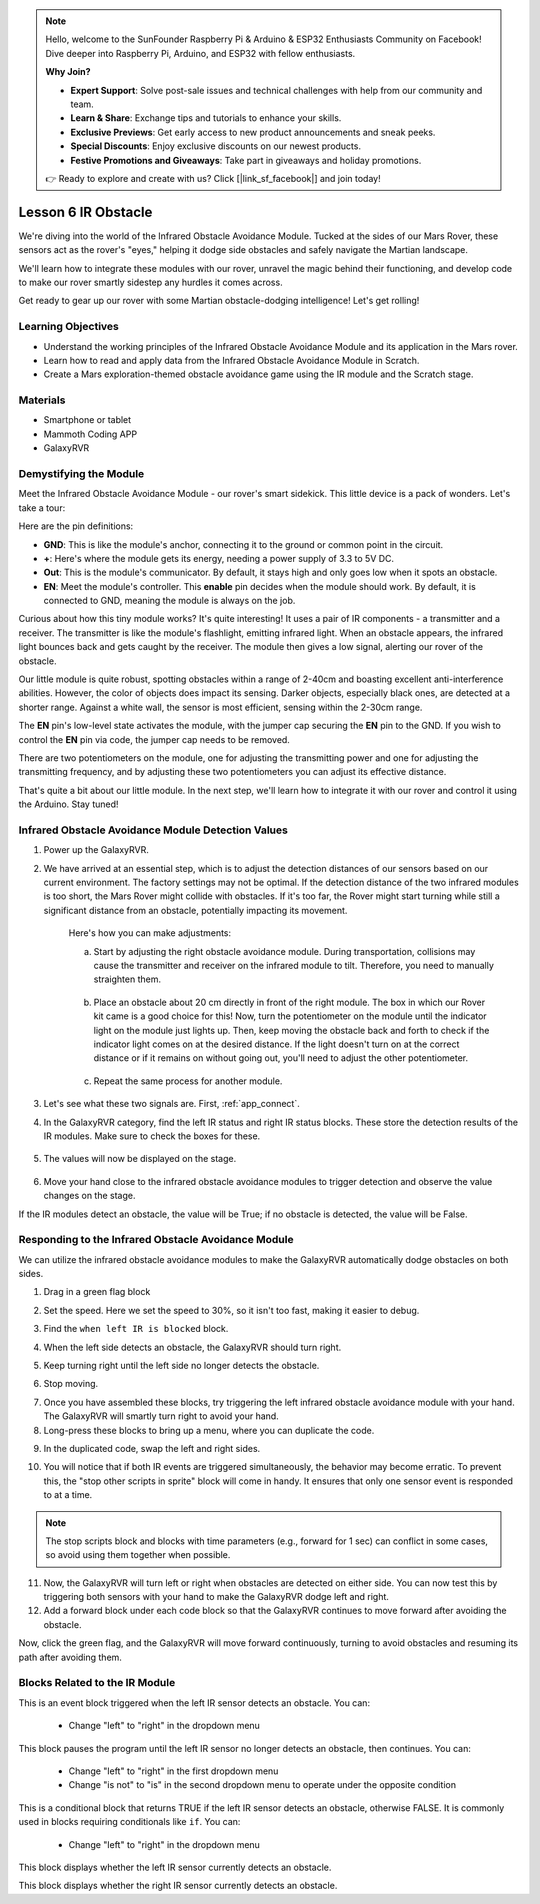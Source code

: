.. note::

    Hello, welcome to the SunFounder Raspberry Pi & Arduino & ESP32 Enthusiasts Community on Facebook! Dive deeper into Raspberry Pi, Arduino, and ESP32 with fellow enthusiasts.

    **Why Join?**

    - **Expert Support**: Solve post-sale issues and technical challenges with help from our community and team.
    - **Learn & Share**: Exchange tips and tutorials to enhance your skills.
    - **Exclusive Previews**: Get early access to new product announcements and sneak peeks.
    - **Special Discounts**: Enjoy exclusive discounts on our newest products.
    - **Festive Promotions and Giveaways**: Take part in giveaways and holiday promotions.

    👉 Ready to explore and create with us? Click [|link_sf_facebook|] and join today!



.. _ir_obstacle:


Lesson 6 IR Obstacle
===========================

We're diving into the world of the Infrared Obstacle Avoidance Module. Tucked at the sides of our Mars Rover, these sensors act as the rover's "eyes," helping it dodge side obstacles and safely navigate the Martian landscape.

We'll learn how to integrate these modules with our rover, unravel the magic behind their functioning, and develop code to make our rover smartly sidestep any hurdles it comes across.

Get ready to gear up our rover with some Martian obstacle-dodging intelligence! Let's get rolling!

.. raw:: html

   <video width="600" loop autoplay muted>
      <source src="../_static/video/car_ir1.mp4" type="video/mp4">
      Your browser does not support the video tag.
   </video>

Learning Objectives
-------------------------

* Understand the working principles of the Infrared Obstacle Avoidance Module and its application in the Mars rover.
* Learn how to read and apply data from the Infrared Obstacle Avoidance Module in Scratch.
* Create a Mars exploration-themed obstacle avoidance game using the IR module and the Scratch stage.


Materials
-----------

* Smartphone or tablet
* Mammoth Coding APP
* GalaxyRVR

Demystifying the Module
-------------------------------------

Meet the Infrared Obstacle Avoidance Module - our rover's smart sidekick. This little device is a pack of wonders. Let's take a tour:

.. image:: ../img/ir_avoid.png
    :width: 300
    :align: center


Here are the pin definitions:

* **GND**: This is like the module's anchor, connecting it to the ground or common point in the circuit.
* **+**: Here's where the module gets its energy, needing a power supply of 3.3 to 5V DC.
* **Out**: This is the module's communicator. By default, it stays high and only goes low when it spots an obstacle.
* **EN**: Meet the module's controller. This **enable** pin decides when the module should work. By default, it is connected to GND, meaning the module is always on the job.


Curious about how this tiny module works? It's quite interesting! It uses a pair of IR components - a transmitter and a receiver. The transmitter is like the module's flashlight, emitting infrared light. 
When an obstacle appears, the infrared light bounces back and gets caught by the receiver. The module then gives a low signal, alerting our rover of the obstacle.

.. image:: ../img/ir_receive.png
    :align: center

Our little module is quite robust, spotting obstacles within a range of 2-40cm and boasting excellent anti-interference abilities. 
However, the color of objects does impact its sensing. Darker objects, especially black ones, are detected at a shorter range. 
Against a white wall, the sensor is most efficient, sensing within the 2-30cm range.


The **EN** pin's low-level state activates the module, with the jumper cap securing the **EN** pin to the GND. If you wish to control the **EN** pin via code, the jumper cap needs to be removed.

.. image:: ../img/ir_cap.png
    :width: 400
    :align: center

There are two potentiometers on the module, one for adjusting the transmitting power and one for adjusting the transmitting frequency, and by adjusting these two potentiometers you can adjust its effective distance.

.. image:: ../img/ir_avoid_pot.png
    :width: 400
    :align: center 


That's quite a bit about our little module. In the next step, we'll learn how to integrate it with our rover and control it using the Arduino. Stay tuned!



Infrared Obstacle Avoidance Module Detection Values
------------------------------------------------------------

1. Power up the GalaxyRVR.


.. raw:: html

   <br></br>

2. We have arrived at an essential step, which is to adjust the detection distances of our sensors based on our current environment. The factory settings may not be optimal. If the detection distance of the two infrared modules is too short, the Mars Rover might collide with obstacles. If it's too far, the Rover might start turning while still a significant distance from an obstacle, potentially impacting its movement.

    Here's how you can make adjustments:

    a. Start by adjusting the right obstacle avoidance module. During transportation, collisions may cause the transmitter and receiver on the infrared module to tilt. Therefore, you need to manually straighten them.

        .. raw:: html

            <video width="600" loop autoplay muted>
                <source src="../_static/video/ir_adjust1.mp4" type="video/mp4">
                Your browser does not support the video tag.
            </video>

    b. Place an obstacle about 20 cm directly in front of the right module. The box in which our Rover kit came is a good choice for this! Now, turn the potentiometer on the module until the indicator light on the module just lights up. Then, keep moving the obstacle back and forth to check if the indicator light comes on at the desired distance. If the light doesn't turn on at the correct distance or if it remains on without going out, you'll need to adjust the other potentiometer.

        .. raw:: html

            <video width="600" loop autoplay muted>
                <source src="../_static/video/ir_adjust2.mp4" type="video/mp4">
                Your browser does not support the video tag.
            </video>


    c. Repeat the same process for another module.



3. Let's see what these two signals are. First, :ref:`app_connect`.


4. In the GalaxyRVR category, find the left IR status and right IR status blocks. These store the detection results of the IR modules. Make sure to check the boxes for these.

    .. image:: img/4_ir_statusblock.png

5. The values will now be displayed on the stage.

    .. image:: img/4_ir_statusvalue.png

6. Move your hand close to the infrared obstacle avoidance modules to trigger detection and observe the value changes on the stage.

If the IR modules detect an obstacle, the value will be True; if no obstacle is detected, the value will be False.



Responding to the Infrared Obstacle Avoidance Module
-------------------------------------------------------------

We can utilize the infrared obstacle avoidance modules to make the GalaxyRVR automatically dodge obstacles on both sides.


1. Drag in a green flag block

.. image:: img/4_ir_start.png

2. Set the speed. Here we set the speed to 30%, so it isn't too fast, making it easier to debug.

.. image:: img/4_ir_speed.png


3. Find the ``when left IR is blocked`` block.

.. image:: img/4_ir_when_blocked.png

4. When the left side detects an obstacle, the GalaxyRVR should turn right.

.. image:: img/4_ir_turn_right.png

5. Keep turning right until the left side no longer detects the obstacle.

.. image:: img/4_ir_wait_until.png


6. Stop moving.

.. image:: img/4_ir_stop.png


7. Once you have assembled these blocks, try triggering the left infrared obstacle avoidance module with your hand. The GalaxyRVR will smartly turn right to avoid your hand.


8. Long-press these blocks to bring up a menu, where you can duplicate the code.

.. image:: img/4_ir_duplicate.png

9. In the duplicated code, swap the left and right sides.

.. image:: img/4_ir_left_right.png

10. You will notice that if both IR events are triggered simultaneously, the behavior may become erratic. To prevent this, the "stop other scripts in sprite" block will come in handy. It ensures that only one sensor event is responded to at a time.

.. image:: img/4_ir_stop_script.png
    :width: 800


.. note:: The stop scripts block and blocks with time parameters (e.g., forward for 1 sec) can conflict in some cases, so avoid using them together when possible.


11. Now, the GalaxyRVR will turn left or right when obstacles are detected on either side. You can now test this by triggering both sensors with your hand to make the GalaxyRVR dodge left and right.


12. Add a forward block under each code block so that the GalaxyRVR continues to move forward after avoiding the obstacle.

.. image:: img/4_ir_avoid_move.png
    :width: 800

Now, click the green flag, and the GalaxyRVR will move forward continuously, turning to avoid obstacles and resuming its path after avoiding them.



Blocks Related to the IR Module
----------------------------------------

.. image:: img/block/ir_when.png

This is an event block triggered when the left IR sensor detects an obstacle. You can:

    * Change "left" to "right" in the dropdown menu

.. image:: img/block/ir_wait_until.png

This block pauses the program until the left IR sensor no longer detects an obstacle, then continues. You can:

    * Change "left" to "right" in the first dropdown menu
    * Change "is not" to "is" in the second dropdown menu to operate under the opposite condition

.. image:: img/block/ir_condition.png

This is a conditional block that returns TRUE if the left IR sensor detects an obstacle, otherwise FALSE. It is commonly used in blocks requiring conditionals like ``if``. You can:

    * Change "left" to "right" in the dropdown menu

.. image:: img/block/ir_left_value.png

This block displays whether the left IR sensor currently detects an obstacle.

.. image:: img/block/ir_right_value.png

This block displays whether the right IR sensor currently detects an obstacle.

